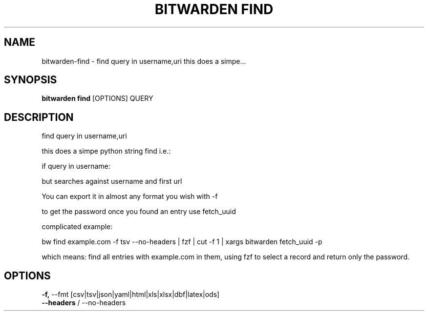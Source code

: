 .TH "BITWARDEN FIND" "1" "24-Jan-2019" "" "bitwarden find Manual"
.SH NAME
bitwarden\-find \- find query in username,uri this does a simpe...
.SH SYNOPSIS
.B bitwarden find
[OPTIONS] QUERY
.SH DESCRIPTION
find query in username,uri
.PP
 this does a simpe python string find i.e.:
.PP
     if query in username:
.PP
 but searches against username and first url
.PP
 You can export it in almost any format you wish with -f
.PP
 to get the password once you found an entry use fetch_uuid
.PP
 complicated example:
.PP
 
 bw find example.com -f tsv --no-headers | fzf | cut -f 1 | xargs bitwarden fetch_uuid -p
.PP
which means: find all entries with example.com in them, using fzf
to select a record and return only the password.
 
.SH OPTIONS
.TP
\fB\-f,\fP \-\-fmt [csv|tsv|json|yaml|html|xls|xlsx|dbf|latex|ods]
.PP
.TP
\fB\-\-headers\fP / \-\-no\-headers
.PP